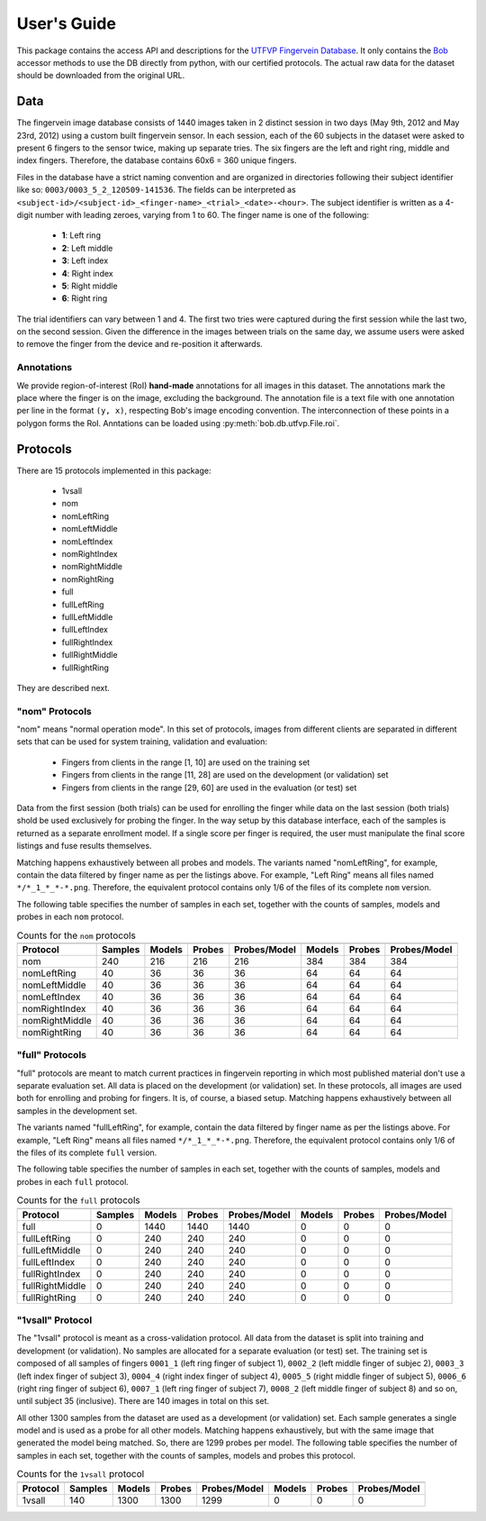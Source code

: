 .. vim: set fileencoding=utf-8 :

==============
 User's Guide
==============

This package contains the access API and descriptions for the `UTFVP Fingervein
Database`_. It only contains the Bob_ accessor methods to use the DB directly
from python, with our certified protocols. The actual raw data for the dataset
should be downloaded from the original URL.


Data
----

The fingervein image database consists of 1440 images taken in 2 distinct
session in two days (May 9th, 2012 and May 23rd, 2012) using a custom built
fingervein sensor. In each session, each of the 60 subjects in the dataset were
asked to present 6 fingers to the sensor twice, making up separate tries. The
six fingers are the left and right ring, middle and index fingers. Therefore,
the database contains 60x6 = 360 unique fingers.

Files in the database have a strict naming convention and are organized in
directories following their subject identifier like so:
``0003/0003_5_2_120509-141536``. The fields can be interpreted as
``<subject-id>/<subject-id>_<finger-name>_<trial>_<date>-<hour>``. The subject
identifier is written as a 4-digit number with leading zeroes, varying from 1
to 60. The finger name is one of the following:

  * **1**: Left ring
  * **2**: Left middle
  * **3**: Left index
  * **4**: Right index
  * **5**: Right middle
  * **6**: Right ring

The trial identifiers can vary between 1 and 4. The first two tries were
captured during the first session while the last two, on the second session.
Given the difference in the images between trials on the same day, we assume
users were asked to remove the finger from the device and re-position it
afterwards.


Annotations
===========

We provide region-of-interest (RoI) **hand-made** annotations for all images in
this dataset. The annotations mark the place where the finger is on the image,
excluding the background. The annotation file is a text file with one
annotation per line in the format ``(y, x)``, respecting Bob's image encoding
convention. The interconnection of these points in a polygon forms the RoI.
Anntations can be loaded using :py:meth:`bob.db.utfvp.File.roi`.


Protocols
---------

There are 15 protocols implemented in this package:

 * 1vsall
 * nom
 * nomLeftRing
 * nomLeftMiddle
 * nomLeftIndex
 * nomRightIndex
 * nomRightMiddle
 * nomRightRing
 * full
 * fullLeftRing
 * fullLeftMiddle
 * fullLeftIndex
 * fullRightIndex
 * fullRightMiddle
 * fullRightRing

They are described next.


"nom" Protocols
===============

"nom" means "normal operation mode". In this set of protocols, images from
different clients are separated in different sets that can be used for system
training, validation and evaluation:

  * Fingers from clients in the range [1, 10] are used on the training set
  * Fingers from clients in the range [11, 28] are used on the development
    (or validation) set
  * Fingers from clients in the range [29, 60] are used in the evaluation
    (or test) set

Data from the first session (both trials) can be used for enrolling the finger
while data on the last session (both trials) shold be used exclusively for
probing the finger. In the way setup by this database interface, each of the
samples is returned as a separate enrollment model. If a single score per
finger is required, the user must manipulate the final score listings and fuse
results themselves.

Matching happens exhaustively between all probes and models. The variants named
"nomLeftRing", for example, contain the data filtered by finger name as per the
listings above. For example, "Left Ring" means all files named
``*/*_1_*_*-*.png``. Therefore, the equivalent protocol contains only 1/6 of
the files of its complete ``nom`` version.

The following table specifies the number of samples in each set, together with
the counts of samples, models and probes in each ``nom`` protocol.


.. table:: Counts for the ``nom`` protocols
   :widths: auto

   ================== =============== ======== ======== ==============  ======== ======== ==============
                         Training               Development                       Evaluation
   ------------------ --------------- --------------------------------  --------------------------------
    Protocol              Samples      Models   Probes   Probes/Model    Models   Probes   Probes/Model
   ================== =============== ======== ======== ==============  ======== ======== ==============
    nom                    240           216      216        216           384      384        384
    nomLeftRing             40            36       36         36            64       64         64
    nomLeftMiddle           40            36       36         36            64       64         64
    nomLeftIndex            40            36       36         36            64       64         64
    nomRightIndex           40            36       36         36            64       64         64
    nomRightMiddle          40            36       36         36            64       64         64
    nomRightRing            40            36       36         36            64       64         64
   ================== =============== ======== ======== ==============  ======== ======== ==============


"full" Protocols
================

"full" protocols are meant to match current practices in fingervein reporting
in which most published material don't use a separate evaluation set. All data
is placed on the development (or validation) set. In these protocols, all
images are used both for enrolling and probing for fingers. It is, of course,
a biased setup. Matching happens exhaustively between all samples in the
development set.


The variants named "fullLeftRing", for example, contain the data filtered by
finger name as per the listings above. For example, "Left Ring" means all files
named ``*/*_1_*_*-*.png``. Therefore, the equivalent protocol contains only 1/6
of the files of its complete ``full`` version.

The following table specifies the number of samples in each set, together with
the counts of samples, models and probes in each ``full`` protocol.

.. table:: Counts for the ``full`` protocols
   :widths: auto

   ================== =============== ======== ======== ==============  ======== ======== ==============
                         Training               Development                       Evaluation
   ------------------ --------------- --------------------------------  --------------------------------
    Protocol              Samples      Models   Probes   Probes/Model    Models   Probes   Probes/Model
   ================== =============== ======== ======== ==============  ======== ======== ==============
    full                     0         1440      1440       1440            0         0          0
    fullLeftRing             0          240       240        240            0         0          0
    fullLeftMiddle           0          240       240        240            0         0          0
    fullLeftIndex            0          240       240        240            0         0          0
    fullRightIndex           0          240       240        240            0         0          0
    fullRightMiddle          0          240       240        240            0         0          0
    fullRightRing            0          240       240        240            0         0          0
   ================== =============== ======== ======== ==============  ======== ======== ==============


"1vsall" Protocol
=================

The "1vsall" protocol is meant as a cross-validation protocol. All data from
the dataset is split into training and development (or validation). No samples
are allocated for a separate evaluation (or test) set. The training set is
composed of all samples of fingers ``0001_1`` (left ring finger of subject 1),
``0002_2`` (left middle finger of subjec 2), ``0003_3`` (left index finger of
subject 3), ``0004_4`` (right index finger of subject 4), ``0005_5`` (right
middle finger of subject 5), ``0006_6`` (right ring finger of subject 6),
``0007_1`` (left ring finger of subject 7), ``0008_2`` (left middle finger of
subject 8) and so on, until subject 35 (inclusive). There are 140 images in
total on this set.

All other 1300 samples from the dataset are used as a development (or
validation) set. Each sample generates a single model and is used as a probe
for all other models. Matching happens exhaustively, but with the same image
that generated the model being matched. So, there are 1299 probes per model.
The following table specifies the number of samples in each set, together with
the counts of samples, models and probes this protocol.


.. table:: Counts for the ``1vsall`` protocol
   :widths: auto

   ================== =============== ======== ======== ==============  ======== ======== ==============
                         Training               Development                       Evaluation
   ------------------ --------------- --------------------------------  --------------------------------
    Protocol              Samples      Models   Probes   Probes/Model    Models   Probes   Probes/Model
   ================== =============== ======== ======== ==============  ======== ======== ==============
    1vsall                 140         1300      1300       1299            0         0          0
   ================== =============== ======== ======== ==============  ======== ======== ==============


.. Place your references here
.. _bob: https://www.idiap.ch/software/bob
.. _utfvp fingervein database: http://www.sas.el.utwente.nl/home/datasets
